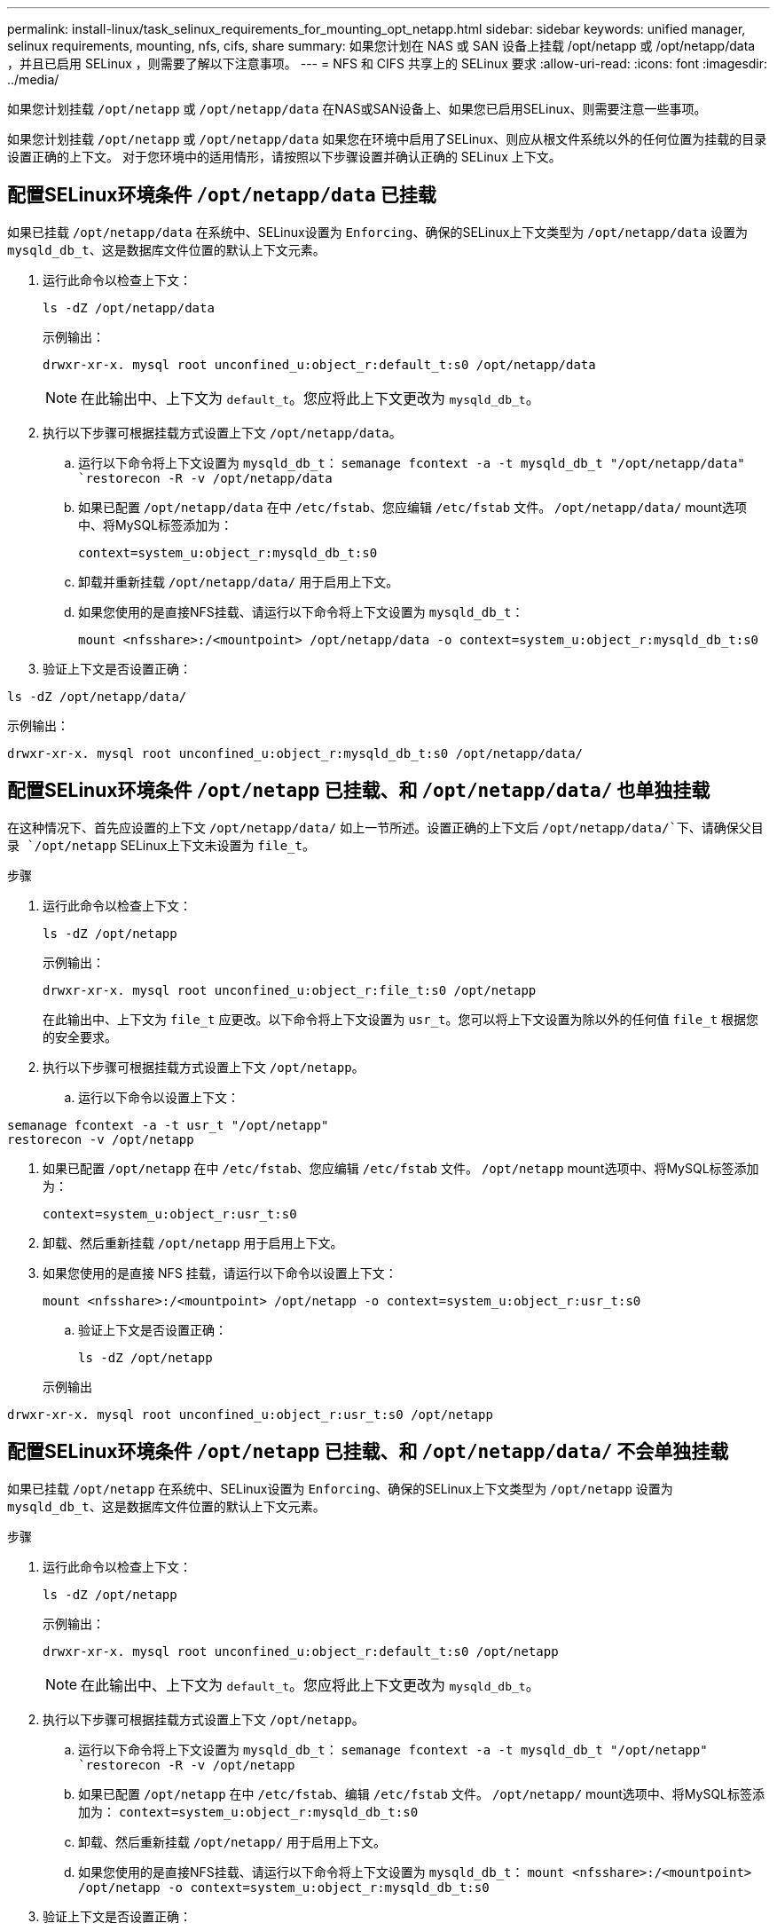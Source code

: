 ---
permalink: install-linux/task_selinux_requirements_for_mounting_opt_netapp.html 
sidebar: sidebar 
keywords: unified manager, selinux requirements, mounting, nfs, cifs, share 
summary: 如果您计划在 NAS 或 SAN 设备上挂载 /opt/netapp 或 /opt/netapp/data ，并且已启用 SELinux ，则需要了解以下注意事项。 
---
= NFS 和 CIFS 共享上的 SELinux 要求
:allow-uri-read: 
:icons: font
:imagesdir: ../media/


[role="lead"]
如果您计划挂载 `/opt/netapp` 或 `/opt/netapp/data` 在NAS或SAN设备上、如果您已启用SELinux、则需要注意一些事项。

如果您计划挂载 `/opt/netapp` 或 `/opt/netapp/data` 如果您在环境中启用了SELinux、则应从根文件系统以外的任何位置为挂载的目录设置正确的上下文。
对于您环境中的适用情形，请按照以下步骤设置并确认正确的 SELinux 上下文。



== 配置SELinux环境条件 `/opt/netapp/data` 已挂载

如果已挂载 `/opt/netapp/data` 在系统中、SELinux设置为 `Enforcing`、确保的SELinux上下文类型为 `/opt/netapp/data` 设置为 `mysqld_db_t`、这是数据库文件位置的默认上下文元素。

. 运行此命令以检查上下文：
+
`ls -dZ /opt/netapp/data`

+
示例输出：

+
[listing]
----
drwxr-xr-x. mysql root unconfined_u:object_r:default_t:s0 /opt/netapp/data
----
+

NOTE: 在此输出中、上下文为 `default_t`。您应将此上下文更改为 `mysqld_db_t`。

. 执行以下步骤可根据挂载方式设置上下文 `/opt/netapp/data`。
+
.. 运行以下命令将上下文设置为 `mysqld_db_t`：
`semanage fcontext -a -t mysqld_db_t "/opt/netapp/data"
`restorecon -R -v /opt/netapp/data`
.. 如果已配置 `/opt/netapp/data` 在中 `/etc/fstab`、您应编辑 `/etc/fstab` 文件。 `/opt/netapp/data/` mount选项中、将MySQL标签添加为：
+
`context=system_u:object_r:mysqld_db_t:s0`

.. 卸载并重新挂载 `/opt/netapp/data/` 用于启用上下文。
.. 如果您使用的是直接NFS挂载、请运行以下命令将上下文设置为 `mysqld_db_t`：
+
`mount <nfsshare>:/<mountpoint> /opt/netapp/data -o context=system_u:object_r:mysqld_db_t:s0`



. 验证上下文是否设置正确：


`ls -dZ /opt/netapp/data/`

示例输出：

[listing]
----
drwxr-xr-x. mysql root unconfined_u:object_r:mysqld_db_t:s0 /opt/netapp/data/
----


== 配置SELinux环境条件 `/opt/netapp` 已挂载、和 `/opt/netapp/data/` 也单独挂载

在这种情况下、首先应设置的上下文 `/opt/netapp/data/` 如上一节所述。设置正确的上下文后 `/opt/netapp/data/`下、请确保父目录 `/opt/netapp` SELinux上下文未设置为 `file_t`。

.步骤
. 运行此命令以检查上下文：
+
`ls -dZ /opt/netapp`

+
示例输出：

+
[listing]
----
drwxr-xr-x. mysql root unconfined_u:object_r:file_t:s0 /opt/netapp
----
+
在此输出中、上下文为 `file_t` 应更改。以下命令将上下文设置为 `usr_t`。您可以将上下文设置为除以外的任何值 `file_t` 根据您的安全要求。

. 执行以下步骤可根据挂载方式设置上下文 `/opt/netapp`。
+
.. 运行以下命令以设置上下文：




[listing]
----
semanage fcontext -a -t usr_t "/opt/netapp"
restorecon -v /opt/netapp
----
. 如果已配置 `/opt/netapp` 在中 `/etc/fstab`、您应编辑 `/etc/fstab` 文件。 `/opt/netapp` mount选项中、将MySQL标签添加为：
+
`context=system_u:object_r:usr_t:s0`

. 卸载、然后重新挂载 `/opt/netapp` 用于启用上下文。
. 如果您使用的是直接 NFS 挂载，请运行以下命令以设置上下文：
+
`mount <nfsshare>:/<mountpoint> /opt/netapp -o context=system_u:object_r:usr_t:s0`

+
.. 验证上下文是否设置正确：
+
`ls -dZ /opt/netapp`

+
示例输出





[listing]
----
drwxr-xr-x. mysql root unconfined_u:object_r:usr_t:s0 /opt/netapp
----


== 配置SELinux环境条件 `/opt/netapp` 已挂载、和 `/opt/netapp/data/` 不会单独挂载

如果已挂载  `/opt/netapp` 在系统中、SELinux设置为 `Enforcing`、确保的SELinux上下文类型为 `/opt/netapp` 设置为 `mysqld_db_t`、这是数据库文件位置的默认上下文元素。

.步骤
. 运行此命令以检查上下文：
+
`ls -dZ /opt/netapp`

+
示例输出：

+
[listing]
----
drwxr-xr-x. mysql root unconfined_u:object_r:default_t:s0 /opt/netapp
----
+

NOTE: 在此输出中、上下文为 `default_t`。您应将此上下文更改为 `mysqld_db_t`。

. 执行以下步骤可根据挂载方式设置上下文 `/opt/netapp`。
+
.. 运行以下命令将上下文设置为 `mysqld_db_t`：
`semanage fcontext -a -t mysqld_db_t "/opt/netapp"
`restorecon -R -v /opt/netapp`
.. 如果已配置 `/opt/netapp` 在中 `/etc/fstab`、编辑 `/etc/fstab` 文件。 `/opt/netapp/` mount选项中、将MySQL标签添加为：
`context=system_u:object_r:mysqld_db_t:s0`
.. 卸载、然后重新挂载 `/opt/netapp/` 用于启用上下文。
.. 如果您使用的是直接NFS挂载、请运行以下命令将上下文设置为 `mysqld_db_t`：
`mount <nfsshare>:/<mountpoint> /opt/netapp -o context=system_u:object_r:mysqld_db_t:s0`


. 验证上下文是否设置正确：


`ls -dZ /opt/netapp/`

示例输出：

[listing]
----
drwxr-xr-x. mysql root unconfined_u:object_r:mysqld_db_t:s0 /opt/netapp/
----
'''